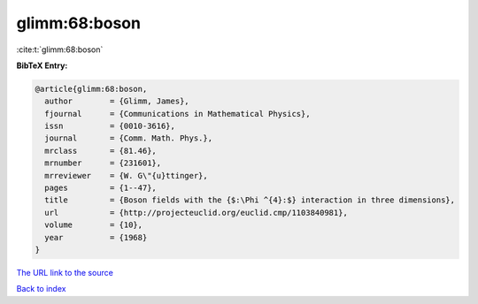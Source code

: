 glimm:68:boson
==============

:cite:t:`glimm:68:boson`

**BibTeX Entry:**

.. code-block:: bibtex

   @article{glimm:68:boson,
     author        = {Glimm, James},
     fjournal      = {Communications in Mathematical Physics},
     issn          = {0010-3616},
     journal       = {Comm. Math. Phys.},
     mrclass       = {81.46},
     mrnumber      = {231601},
     mrreviewer    = {W. G\"{u}ttinger},
     pages         = {1--47},
     title         = {Boson fields with the {$:\Phi ^{4}:$} interaction in three dimensions},
     url           = {http://projecteuclid.org/euclid.cmp/1103840981},
     volume        = {10},
     year          = {1968}
   }

`The URL link to the source <http://projecteuclid.org/euclid.cmp/1103840981>`__


`Back to index <../By-Cite-Keys.html>`__
